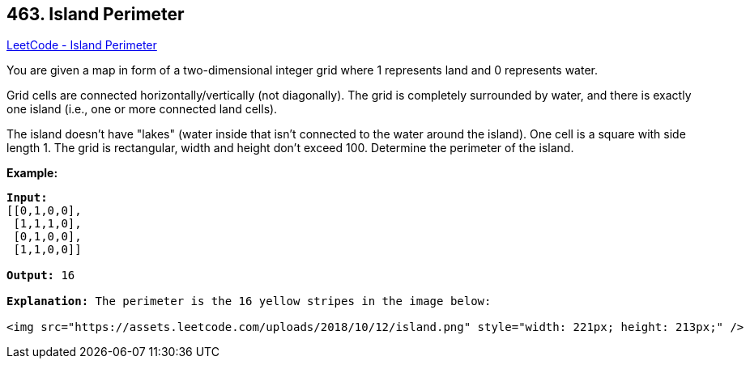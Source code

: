 == 463. Island Perimeter

https://leetcode.com/problems/island-perimeter/[LeetCode - Island Perimeter]

You are given a map in form of a two-dimensional integer grid where 1 represents land and 0 represents water.

Grid cells are connected horizontally/vertically (not diagonally). The grid is completely surrounded by water, and there is exactly one island (i.e., one or more connected land cells).

The island doesn't have "lakes" (water inside that isn't connected to the water around the island). One cell is a square with side length 1. The grid is rectangular, width and height don't exceed 100. Determine the perimeter of the island.

 

*Example:*

[subs="verbatim,quotes"]
----
*Input:*
[[0,1,0,0],
 [1,1,1,0],
 [0,1,0,0],
 [1,1,0,0]]

*Output:* 16

*Explanation:* The perimeter is the 16 yellow stripes in the image below:

<img src="https://assets.leetcode.com/uploads/2018/10/12/island.png" style="width: 221px; height: 213px;" />
----

